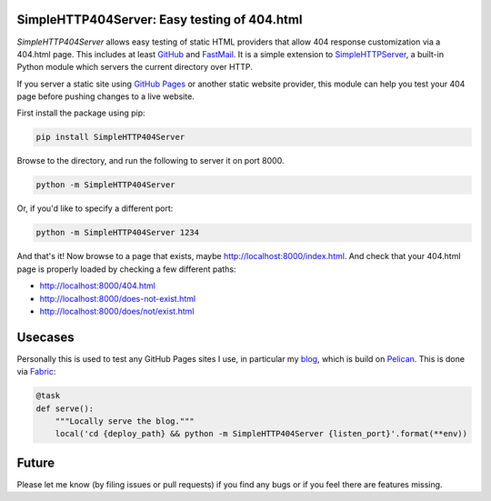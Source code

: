 SimpleHTTP404Server: Easy testing of 404.html
=============================================

*SimpleHTTP404Server* allows easy testing of static HTML providers that allow
404 response customization via a 404.html page. This includes at least GitHub_
and FastMail_. It is a simple extension to SimpleHTTPServer_, a built-in Python
module which servers the current directory over HTTP.

If you server a static site using `GitHub Pages`_ or another static website
provider, this module can help you test your 404 page before pushing changes to
a live website.

First install the package using pip:

.. code-block:: bash

    pip install SimpleHTTP404Server

Browse to the directory, and run the following to server it on port 8000.

.. code-block:: bash

    python -m SimpleHTTP404Server

Or, if you'd like to specify a different port:

.. code-block:: bash

    python -m SimpleHTTP404Server 1234

And that's it! Now browse to a page that exists, maybe
http://localhost:8000/index.html. And check that your 404.html page is properly
loaded by checking a few different paths:

* http://localhost:8000/404.html
* http://localhost:8000/does-not-exist.html
* http://localhost:8000/does/not/exist.html

.. _GitHub: https://help.github.com/articles/custom-404-pages/
.. _FastMail: https://www.fastmail.com/help/files/website.html
.. _SimpleHTTPServer: https://docs.python.org/2/library/simplehttpserver.html
.. _GitHub Pages: https://help.github.com/articles/what-are-github-pages/

Usecases
========

Personally this is used to test any GitHub Pages sites I use, in particular my
blog_, which is build on Pelican_. This is done via Fabric_:

.. code-block:: python

    @task
    def serve():
        """Locally serve the blog."""
        local('cd {deploy_path} && python -m SimpleHTTP404Server {listen_port}'.format(**env))

.. _blog: http://patrick.cloke.us
.. _Pelican: http://blog.getpelican.com/
.. _Fabric: http://www.fabfile.org/

Future
======

Please let me know (by filing issues or pull requests) if you find any bugs or
if you feel there are features missing.
